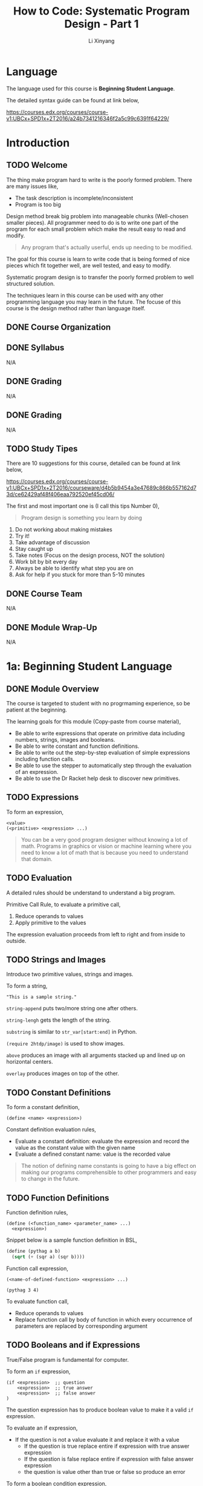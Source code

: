 # -*- mode: Org; org-download-image-dir: "./imgs/"; -*-

#+HTML_HEAD: <link rel="stylesheet" type="text/css" href="../assets/css/style.css"/>
#+HTML_HEAD: <link rel="stylesheet" type="text/css" href="https://cdnjs.cloudflare.com/ajax/libs/highlight.js/9.3.0/styles/default.min.css"/>
#+HTML_HEAD: <script src="https://cdnjs.cloudflare.com/ajax/libs/jquery/2.1.3/jquery.min.js"></script>
#+HTML_HEAD: <script src="https://cdnjs.cloudflare.com/ajax/libs/highlight.js/9.3.0/highlight.min.js"></script>
#+HTML_HEAD: <script src="https://cdnjs.cloudflare.com/ajax/libs/highlight.js/9.3.0/languages/lisp.min.js"></script>
#+HTML_HEAD: <script>hljs.initHighlightingOnLoad();</script>
#+HTML_HEAD: <script src="https://cdnjs.cloudflare.com/ajax/libs/jquery.lazyload/1.9.1/jquery.lazyload.js"></script>
#+HTML_HEAD: <script src="../assets/js/hl_toc.js"></script>
#+HTML_HEAD: <meta name="viewport" content="width=device-width, initial-scale=1">

#+AUTHOR: Li Xinyang
#+CREATOR: Li Xinyang
#+TITLE: How to Code: Systematic Program Design - Part 1
#+EMAIL: mail@li-xinyang.com

* Language

The language used for this course is *Beginning Student Language*.

The detailed syntax guide can be found at link below,

https://courses.edx.org/courses/course-v1:UBCx+SPD1x+2T2016/a24b7341216346f2a5c99c6391f64229/

* Introduction
** TODO Welcome

The thing make program hard to write is the poorly formed problem. There are many issues like,

- The task description is incomplete/inconsistent
- Program is too big

Design method break big problem into manageable chunks (Well-chosen smaller pieces). All programmer need to do is to write one part of the program for each small problem which make the result easy to read and modify.

#+BEGIN_QUOTE
Any program that's actually userful, ends up needing to be modified.
#+END_QUOTE

The goal for this course is learn to write code that is being formed of nice pieces which fit together well, are well tested, and easy to modify.

Systematic program design is to transfer the poorly formed problem to well structured solution.

The techniques learn in this course can be used with any other programming language you may learn in the future. The focuse of this course is the design method rather than language itself.

** DONE Course Organization
   CLOSED: [2016-11-29 Tue 21:41]

** DONE Syllabus
   CLOSED: [2016-11-29 Tue 21:41]
N/A
** DONE Grading
   CLOSED: [2016-11-29 Tue 21:41]
N/A
** DONE Grading
   CLOSED: [2016-11-29 Tue 21:42]
N/A
** TODO Study Tipes

There are 10 suggestions for this course, detailed can be found at link below,

https://courses.edx.org/courses/course-v1:UBCx+SPD1x+2T2016/courseware/d4b5b9454a3e47689c866b557162d73d/ce62429af48f406eaa792520ef45cd06/

The first and most important one is (I call this tips Number 0),

#+BEGIN_QUOTE
Program design is something you learn by doing
#+END_QUOTE

1. Do not working about making mistakes
2. Try it!
3. Take advantage of discussion
4. Stay caught up
5. Take notes (Focus on the design process, NOT the solution)
6. Work bit by bit every day
7. Always be able to identify what step you are on
8. Ask for help if you stuck for more than 5-10 minutes
** DONE Course Team
   CLOSED: [2016-11-29 Tue 21:48]
N/A
** DONE Module Wrap-Up
   CLOSED: [2016-11-29 Tue 21:48]
N/A
* 1a: Beginning Student Language
** DONE Module Overview
   CLOSED: [2016-11-29 Tue 21:57]

The course is targeted to student with no progrmaming experience, so be patient at the beginning.

The learning goals for this module (Copy-paste from course material),

- Be able to write expressions that operate on primitive data including numbers, strings, images and booleans.
- Be able to write constant and function definitions.
- Be able to write out the step-by-step evaluation of simple expressions including function calls.
- Be able to use the stepper to automatically step through the evaluation of an expression.
- Be able to use the Dr Racket help desk to discover new primitives.

** TODO Expressions

To form an expression,

#+BEGIN_SRC 
<value>
(<primitive> <expression> ...)
#+END_SRC

#+BEGIN_QUOTE
You can be a very good program designer without knowing a lot of math. Programs in graphics or vision or machine learning where you need to know a lot of math that is because you need to understand that domain.
#+END_QUOTE

** TODO Evaluation

A detailed rules should be understand to understand a big program.

Primitive Call Rule, to evaluate a primitive call,

1. Reduce operands to values
2. Apply primitive to the values

The expression evaluation proceeds from left to right and from inside to outside. 

** TODO Strings and Images

Introduce two primitive values, strings and images.

To form a string,

#+BEGIN_SRC 
"This is a sample string."
#+END_SRC

=string-append= puts two/more string one after others.

=string-lengh= gets the length of the string.

=substring= is similar to =str_var[start:end]= in Python.

=(require 2htdp/image)= is used to show images. 

=above= produces an image with all arguments stacked up and lined up on horizontal centers.

=overlay= produces images on top of the other.

** TODO Constant Definitions

To form a constant definition,

#+BEGIN_SRC 
(define <name> <expression>)
#+END_SRC

Constant definition evaluation rules,

- Evaluate a constant definition: evaluate the expression and record the value as the constant value with the given name
- Evaluate a defined constant name: value is the recorded value

#+BEGIN_QUOTE
The notion of defining name constants is going to have a big effect on making our programs comprehensible to other programmers and easy to change in the future.
#+END_QUOTE

** TODO Function Definitions

Function definition rules,

#+BEGIN_SRC 
(define (<function_name> <parameter_name> ...)
  <expression>)
#+END_SRC

Snippet below is a sample function definition in BSL,

#+BEGIN_SRC lisp
  (define (pythag a b)
    (sqrt (+ (sqr a) (sqr b))))
#+END_SRC

Function call expression, 

#+BEGIN_SRC 
(<name-of-defined-function> <expression> ...)

(pythag 3 4)
#+END_SRC

To evaluate function call,

- Reduce operands to values
- Replace function call by body of function in which every occurrence of parameters are replaced by corresponding argument

** TODO Booleans and if Expressions

True/False program is fundamental for computer.

To form an =if= expression,

#+BEGIN_SRC 
(if <expression>  ;; question
    <expression>  ;; true answer
    <expression>  ;; false answer
)
#+END_SRC

The question expression has to produce boolean value to make it a valid =if= expression.

To evaluate an if expression,

- If the question is not a value evaluate it and replace it with a value
  - If the question is true replace entire if expression with true answer expression
  - If the question is false replace entire if expression with false answer expression
  - the question is value other than true or false so produce an error
  
To form a boolean condition expression,

#+BEGIN_SRC 
(and <expression1> <expression2>)

(or <expression1> <expression2>)

(not <expression>)
#+END_SRC

As soon as an expression produces =true=, other expressions to the right of it are NOT evaluated.

** DONE Using the Stepper
   CLOSED: [2016-11-30 Wed 14:15]

Stepper is a debug tool in *DrRacker* which evaluate an expression one step at a time.

** TODO Discovering Primitives

Two methods are commonly used,

1. Guess
2. Search and scroll (Check the documentation)

** DONE Practice Problems
   CLOSED: [2016-11-30 Wed 14:52]

N/A

** DONE Module Wrap-Up
   CLOSED: [2016-11-30 Wed 14:52]

#+BEGIN_QUOTE
Learning how to write code that looks like the design.
#+END_QUOTE

* 1b: How to Design Functions
** Module Overview

The learning goals (Copy-paste from course page),

- Be able to use the How to Design Functions (HtDF) recipe to design functions that operate on primitive data.
- Be able to read a complete function design and identify its different elements.
- Be able to evaluate the different elements for clarity, simplicity and consistency with each other.
- Be able to evaluate the entire design for how well it solves the given problem.
** Full Speed HtDF Recipe

*HtDF Recipe* stands for /How to Design Function Recipe/, which systematizes the function design process. It makes the process clear and guarantee the function quality.

Design recipe makes hard problem easier, but make the easy problem cumbersome.

The HtDF recipe consists of the following steps,

(1. Signature, purpose and stub
2. Define examples, wrap each in check-expect
3. Template and inventory
4. Code and function body
5. Test and debug until correct

#+BEGIN_SRC lisp
  ;; 1-1) Signature
  ;; Number -> Number

  ;; 1-2) Purpose
  ;; Produce 2 times the given number

  ;; 1-3) Stub
  (define (double n) 0)

  ;; 2) Examples/tests
  (check-expect (double 3) 6)
  (check-expect (double 4.2) 8.4)

  ;; 3) Template
  ;; (define (double n)
  ;;   (... n))

  ;; 4) Code and function body
  (define (double n)
    (* 2 n))

  ;; 5) All tests pass
#+END_SRC

** Slow Motion HtDF Recipe

Pay attention to each step in the recipe because every step is intented to help with all the steps after it.

*1.1 Signature*

To form a signature,

#+BEGIN_SRC 
Type ... -> Type
#+END_SRC

which declares type of data function consumes and produces. 

*1.2 Purpose*

The purpose is a one line description of what the function produces in term of what it consumes.

*1.3 Stub*

Stub is like piece of scaffolding, which used to avoid function undefined error or alike. It is a function definition,

- Has correct function name
- Has correct number of arguments
- Produces dummy result of correct type

*2 Example/Test*

They help to understand what function must do. Use multiple examples to illustrate behavior. Wrapping in =check-expect= makes them serve as unit tests for completed function.

*3 Template & Inventory*

Template is the function outline.

*4 Code Body*

All previous steps help to know how to complete the function body.

*5 Test and debug*

Run the tests.

** A Simple Practice Example

When function does not work properly, one skill is to scan over the design elements and look for inconsistencies (Often enough to find the bug and make clear what needs to be fixed.).

- Does the purpose match the signature?
- Does the test match the signature and purpose?
- Does the stub match what comes before it?
- Does the function header match the signature and purpose?
- Does the function body match the signature, purpose and tests?

** When Tests are Incorrect

Below is a repeat of *HtDF* process,

*I. Signature, purpose, stub*

The purpose should be more specific than signature. It descripe what the function does, NOT how the function does certain thing.

/Signatures/ type should be as specific as possible.

/Purpose/ should specify how to interpret the output when a function produce a boolean.

*II. Examples (Unit tests)*

- Wrong function definition
- Wrong test
- Both are wrong

Above three (3) circumstances can lead test fails 

Examples/tests are writen after /stub/ is to check if the examples are well-formed.

Code coverage, is a measure used to describe the degree to which the source code of a program is tested by a particular test suite. At a minimum, tests should have complete code coverage (No unexecuted code after all tests are run). 

Think of boundary cases (corner cases) when design test cases. Thinking of a new case, or a new subtlety part way through the design is common. When it happens,

- Write a test right aways
- Update all affected part of design (Often involves purpose and/or function difinition)
- Some time also invovles existing tests or signature

*III. Inventory (Template & constants)*

** Varying Recipe Order

#+BEGIN_QUOTE
HtDF is NOT a waterfall process. It is a structured process, but it is not a locked-in waterfall process.
#+END_QUOTE

** Poorly Formed Problems

Content for this section is merged into "When Tests are Incorrect" section.

#+BEGIN_QUOTE
Design is the process of going from a poorly formed problem to a well structured solution.
#+END_QUOTE

** Practice Problems
** DONE Quiz
   CLOSED: [2016-12-02 Fri 06:52]

N/A

** DONE Module Wrap Up
   CLOSED: [2016-12-02 Fri 06:57]
N/A
* 2: How to Design Data
** Module Overview
** =cond= Expressions
** Data Definitions
** Atomic Non-Distinct
** HtDF with Non-Primitive Data
** HtDF X Structure of Data Orthogonality (正交性)
** Interval
** Enumeration
** Itemization
** HtDF with Interval
** HtDF with Enumeration
** HtDF with Itemization
** Structure of Information Flows Through
** Practice Problem
** Quiz
** Module Wrap Up

N/A

* 3a: How to Design Worlds
* 3b: Compound Data
* Appendix

Course glossary can be found at link below,

https://courses.edx.org/courses/course-v1:UBCx+SPD1x+2T2016/d192723b104b4c8093aa0c0fc117e97f/
